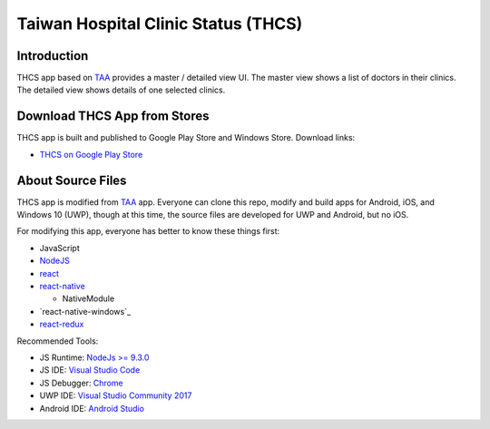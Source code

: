 Taiwan Hospital Clinic Status (THCS)
----------------------------

Introduction
=============================
THCS app based on `TAA <https://github.com/MrMYHuang/taa>`_ provides a master / detailed view UI. The master view shows a list of doctors in their clinics. The detailed view shows details of one selected clinics.

Download THCS App from Stores
=============================
THCS app is built and published to Google Play Store and Windows Store. Download links:

- `THCS on Google Play Store <https://play.google.com/store/apps/details?id=com.thcs>`_
.. - `THCS on Windows Store <https://www.microsoft.com/store/apps/9ph0cq23zks5>`_

About Source Files
=============================
THCS app is modified from `TAA <https://github.com/MrMYHuang/taa>`_ app. Everyone can clone this repo, modify and build apps for Android, iOS, and Windows 10 (UWP), though at this time, the source files are developed for UWP and Android, but no iOS.

For modifying this app, everyone has better to know these things first:

- JavaScript
- `NodeJS <https://nodejs.org>`_
- `react <https://facebook.github.io/react/>`_
- `react-native <http://facebook.github.io/react-native/>`_

  - NativeModule
  
- `react-native-windows`_
- `react-redux <https://github.com/reactjs/react-redux>`_
.. - `CodePush <https://github.com/Microsoft/react-native-code-push>`_

Recommended Tools:

- JS Runtime: `NodeJs >= 9.3.0 <https://nodejs.org/en/download/>`_
- JS IDE: `Visual Studio Code <https://code.visualstudio.com/download>`_
- JS Debugger: `Chrome <https://www.google.com/chrome/>`_
- UWP IDE: `Visual Studio Community 2017 <https://www.visualstudio.com/downloads/>`_
- Android IDE: `Android Studio <https://developer.android.com/studio/index.html>`_
